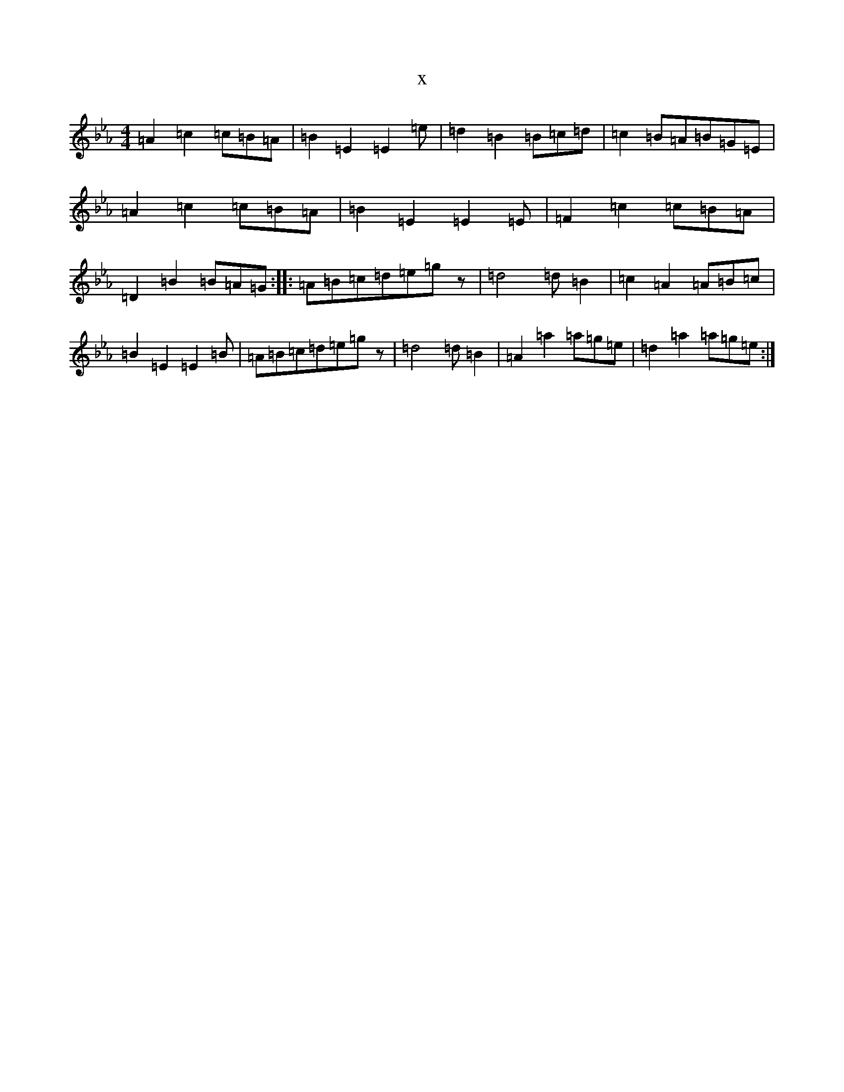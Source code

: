 X:19178
T:x
L:1/8
M:4/4
K: C minor
=A2=c2=c=B=A|=B2=E2=E2=e|=d2=B2=B=c=d|=c2=B=A=B=G=E|=A2=c2=c=B=A|=B2=E2=E2=E|=F2=c2=c=B=A|=D2=B2=B=A=G:||:=A=B=c=d=e=gz|=d4=d=B2|=c2=A2=A=B=c|=B2=E2=E2=B|=A=B=c=d=e=gz|=d4=d=B2|=A2=a2=a=g=e|=d2=a2=a=g=e:|
